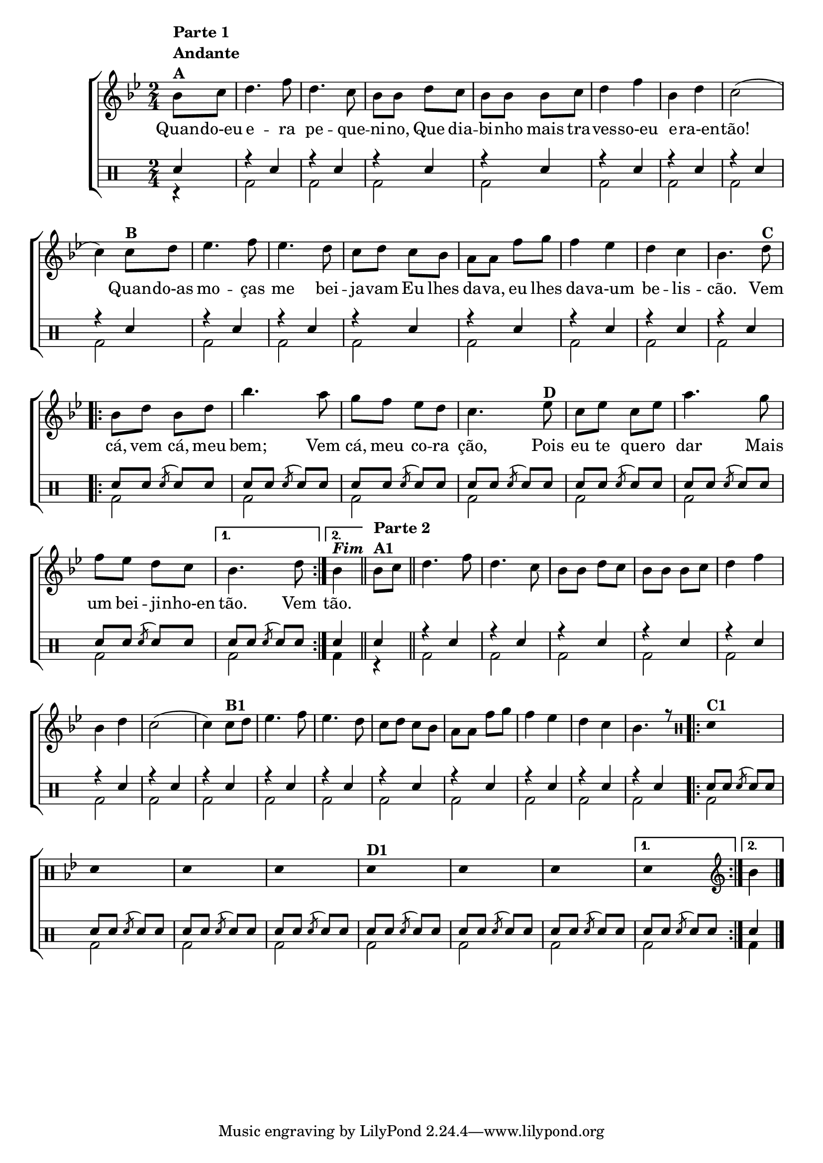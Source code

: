 %-*- coding: utf-8 -*-

\version "2.16.0"

%\header {title = "improvisando em qdo eu era pequenino"}

\new ChoirStaff <<

<<
\relative c {
\transpose c bes' {
\clef treble
\override Score.BarNumber #'transparent = ##t
\key c \major
\stemDown
\time 2/4
\partial 4*1
\override Score.BarNumber #'transparent = ##t
\clef treble

c8^\markup {\column {\line {\bold {Parte 1}} \bold Andante  \line {\bold  {A}}}}
d e4. g8 e4. d8 c c 
e d c c c d e4 g c e d2( d4)
d8^\markup {\bold  B  } e f4. g8 f4. e8 d e d c b, b, 
g a g4 f e d c4.
e8^\markup {\bold C}
 
\repeat volta 2
{
c e c e c'4. b8
a g f e d4.  
f8^\markup {\bold D} d f d f 
b4. a8 g f e d 

}

\alternative {{	c4. e8}	{c4^\markup {\bold \italic Fim} }}

\bar "||"

% PARTE 2

c8^\markup {\column {\bold {\line {Parte 2} A1}}} d
\bar "||"
e4. g8 e4. d8 c c 
e d c c c d e4 g c  e d2( d4)
d8^\markup {\bold  B1} e f4. g8 f4. e8 d e d c b, b,
g a g4 f e d c4.
r8


\repeat volta 2 {
\override Stem #'transparent = ##t
\clef percussion
e,4^\markup {\bold C1} s4
e,4 s4
e,4 s4
e,4 s4

e,4^\markup {\bold  D1} s4
e,4 s4
e,4 s4

}

\alternative { {e,4 s4} {

\revert Stem #'transparent
\clef treble
c4 }}

\bar "|."


}
}

\context Lyrics \lyricmode {


	Quan8 -- do-eu  e4. -- ra8 pe4. -- que8 -- ni -- no,
	Que dia -- bi -- nho mais tra -- ves4 -- so-eu e -- ra-en -- tão!2.
	Quan8 -- do-as mo4. -- ças8 me4. bei8 -- ja -- vam
	Eu lhes da -- va, eu lhes da4 -- va-um be -- lis -- cão.4.

	Vem8  cá, vem cá, meu bem;4.
	Vem8 cá, meu co -- ra ção,4.
	Pois8 eu te que -- ro dar4.
	Mais8 um bei -- ji -- nho-en tão.4.
	Vem8
	tão.4

}
>>
\\

\drums {
\override Staff.TimeSignature #'style = #'()
\time 2/4 
\context DrumVoice = "1" { }
\context DrumVoice = "2" {  }

<<
{

sn4
r sn r sn r sn r sn
r sn r sn r sn r sn
r sn r sn r sn r sn
r sn r sn r sn 

\repeat volta 2 {
sn8 sn
\acciaccatura sn8 sn sn sn sn
\acciaccatura sn8 sn sn sn sn
\acciaccatura sn8 sn sn sn sn
\acciaccatura sn8 sn sn sn sn
\acciaccatura sn8 sn sn sn sn
\acciaccatura sn8 sn sn sn sn
\acciaccatura sn8 sn sn 

}
\alternative { {
sn sn
\acciaccatura sn8 sn sn
} {
sn4
}}


sn4
r sn r sn r sn r sn
r sn r sn r sn r sn
r sn r sn r sn r sn
r sn r sn r sn 

\repeat volta 2 {
sn8 sn
\acciaccatura sn8 sn sn sn sn
\acciaccatura sn8 sn sn sn sn
\acciaccatura sn8 sn sn sn sn
\acciaccatura sn8 sn sn sn sn
\acciaccatura sn8 sn sn sn sn
\acciaccatura sn8 sn sn sn sn
\acciaccatura sn8 sn sn 

}
\alternative { {
sn sn
\acciaccatura sn8 sn sn
} {
sn4
}}


}
\\
{

r4

bd2 bd bd bd 
bd bd bd bd 
bd bd bd bd 
bd bd bd 

\repeat volta 2 {
bd bd bd bd
bd bd bd

}
\alternative { {bd} {

bd4 }}

r4

bd2 bd bd bd 
bd bd bd bd 
bd bd bd bd 
bd bd bd 

\repeat volta 2 {
bd bd bd bd
bd bd bd

}
\alternative { {bd} {

bd4 }}



}
>>
}
>>

